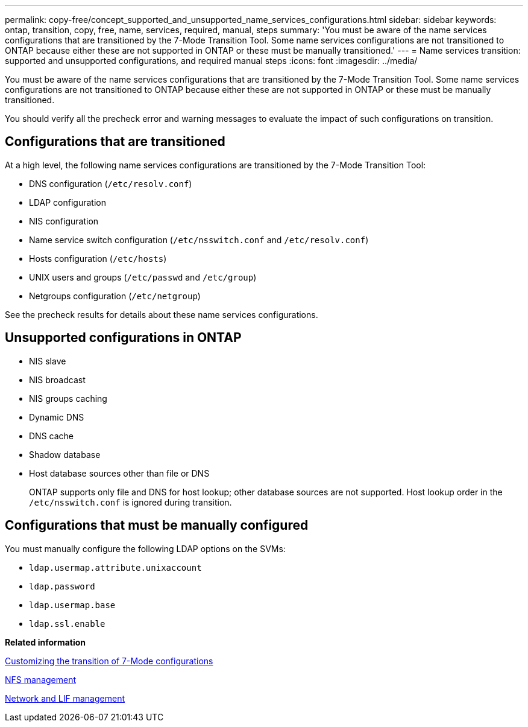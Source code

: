 ---
permalink: copy-free/concept_supported_and_unsupported_name_services_configurations.html
sidebar: sidebar
keywords: ontap, transition, copy, free, name, services, required, manual, steps
summary: 'You must be aware of the name services configurations that are transitioned by the 7-Mode Transition Tool. Some name services configurations are not transitioned to ONTAP because either these are not supported in ONTAP or these must be manually transitioned.'
---
= Name services transition: supported and unsupported configurations, and required manual steps
:icons: font
:imagesdir: ../media/

[.lead]
You must be aware of the name services configurations that are transitioned by the 7-Mode Transition Tool. Some name services configurations are not transitioned to ONTAP because either these are not supported in ONTAP or these must be manually transitioned.

You should verify all the precheck error and warning messages to evaluate the impact of such configurations on transition.

== Configurations that are transitioned

At a high level, the following name services configurations are transitioned by the 7-Mode Transition Tool:

* DNS configuration (`/etc/resolv.conf`)
* LDAP configuration
* NIS configuration
* Name service switch configuration (`/etc/nsswitch.conf` and `/etc/resolv.conf`)
* Hosts configuration (`/etc/hosts`)
* UNIX users and groups (`/etc/passwd` and `/etc/group`)
* Netgroups configuration (`/etc/netgroup`)

See the precheck results for details about these name services configurations.

== Unsupported configurations in ONTAP

* NIS slave
* NIS broadcast
* NIS groups caching
* Dynamic DNS
* DNS cache
* Shadow database
* Host database sources other than file or DNS
+
ONTAP supports only file and DNS for host lookup; other database sources are not supported. Host lookup order in the `/etc/nsswitch.conf` is ignored during transition.

== Configurations that must be manually configured

You must manually configure the following LDAP options on the SVMs:

* `ldap.usermap.attribute.unixaccount`
* `ldap.password`
* `ldap.usermap.base`
* `ldap.ssl.enable`

*Related information*

xref:task_customizing_configurations_for_transition.adoc[Customizing the transition of 7-Mode configurations]

https://docs.netapp.com/ontap-9/topic/com.netapp.doc.cdot-famg-nfs/home.html[NFS management]

https://docs.netapp.com/ontap-9/topic/com.netapp.doc.dot-cm-nmg/home.html[Network and LIF management]

